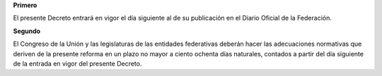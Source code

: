 **Primero**

El presente Decreto entrará en vigor el día siguiente al de su
publicación en el Diario Oficial de la Federación.

**Segundo**

El Congreso de la Unión y las legislaturas de las entidades federativas
deberán hacer las adecuaciones normativas que deriven de la presente
reforma en un plazo no mayor a ciento ochenta días naturales, contados a
partir del día siguiente de la entrada en vigor del presente Decreto.
